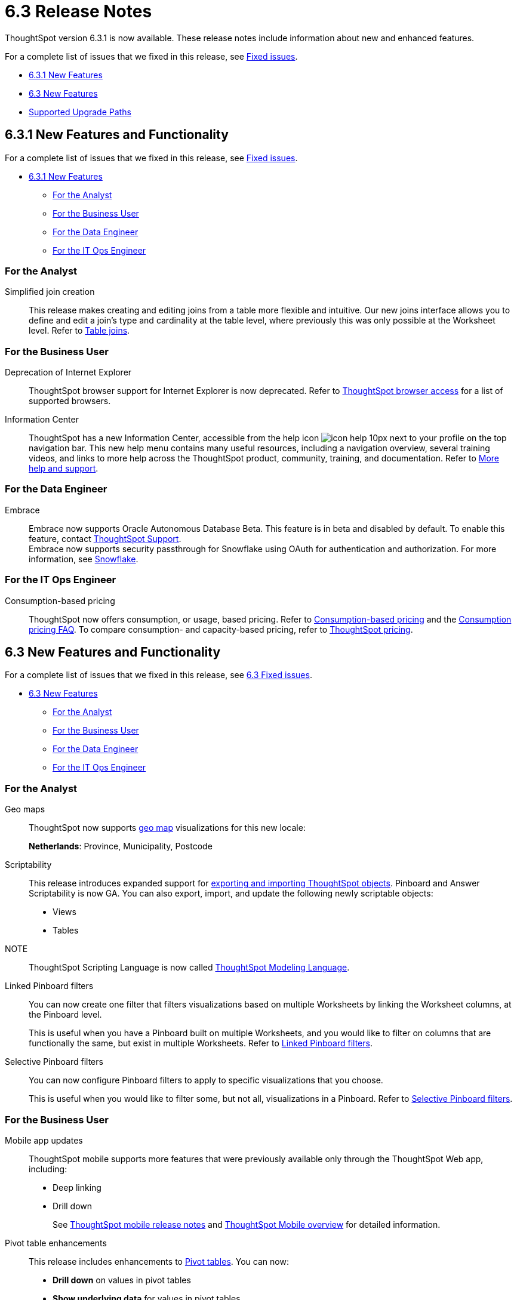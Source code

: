 = 6.3 Release Notes
:experimental:
:last_updated: 01/29/2021
:linkattrs:
:redirect_from: /6.3.0/release/notes.html", "/6.3.0.CU1/release/notes.html, /6.3.1/release/notes.html

ThoughtSpot version 6.3.1 is now available. These release notes include information about new and enhanced features.

For a complete list of issues that we fixed in this release, see xref:fixed.adoc[Fixed issues].

* <<6-3-1-new,6.3.1 New Features>>
* <<6-3-new,6.3 New Features>>
* <<upgrade-paths,Supported Upgrade Paths>>

[#6-3-1-new]
== 6.3.1 New Features and Functionality

For a complete list of issues that we fixed in this release, see xref:fixed.adoc#6-3-1[Fixed issues].

* <<6-3-1-new,6.3.1 New Features>>
** <<6-3-1-analyst,For the Analyst>>
** <<6-3-1-business-user,For the Business User>>
** <<6-3-1-data-engineer,For the Data Engineer>>
** <<6-3-1-it-ops-engineer,For the IT Ops Engineer>>

[#6-3-1-analyst]
=== For the Analyst
[#simplified-join-creation]
Simplified join creation::
  This release makes creating and editing joins from a table more flexible and intuitive. Our new joins interface allows you to define and edit a join's type and cardinality at the table level, where previously this was only possible at the Worksheet level. Refer to xref:add-joins.adoc[Table joins].

[#6-3-1-business-user]
=== For the Business User
[#internet-explorer]
Deprecation of Internet Explorer::
  ThoughtSpot browser support for Internet Explorer is now deprecated. Refer to xref:accessing.adoc[ThoughtSpot browser access] for a list of supported browsers.

[#information-center]
Information Center::
  ThoughtSpot has a new Information Center, accessible from the help icon image:icon-help-10px[] next to your profile on the top navigation bar. This new help menu contains many useful resources, including a navigation overview, several training videos, and links to more help across the ThoughtSpot product, community, training, and documentation. Refer to xref:what-you-can-find-in-the-help-center.adoc[More help and support].

[#6-3-1-data-engineer]
=== For the Data Engineer
[#embrace]
Embrace::
  Embrace now supports Oracle Autonomous Database [.label.label-beta]#Beta#. This feature is in beta and disabled by default. To enable this feature, contact xref:contact.adoc[ThoughtSpot Support]. +
  Embrace now supports security passthrough for Snowflake using OAuth for authentication and authorization. For more information, see xref:embrace-snowflake-add.adoc[Snowflake].

[#6-3-1-it-ops-engineer]
=== For the IT Ops Engineer
[consumption-based-pricing]
Consumption-based pricing::
  ThoughtSpot now offers consumption, or usage, based pricing. Refer to xref:consumption-pricing.adoc[Consumption-based pricing] and the xref:consumption-pricing-faq.adoc[Consumption pricing FAQ]. To compare consumption- and capacity-based pricing, refer to https://www.thoughtspot.com/pricing[ThoughtSpot pricing, window=_blank].

[#6-3-new]
== 6.3 New Features and Functionality

For a complete list of issues that we fixed in this release, see xref:fixed.adoc#6-3[6.3 Fixed issues].

* <<6-3-new,6.3 New Features>>
 ** <<6-3-analyst,For the Analyst>>
 ** <<6-3-business-user,For the Business User>>
 ** <<6-3-data-engineer,For the Data Engineer>>
 ** <<6-3-it-ops-engineer,For the IT Ops Engineer>>

[#6-3-analyst]
=== For the Analyst
[#geomaps]
Geo maps::
  ThoughtSpot now supports xref:geomap-reference.adoc[geo map] visualizations for this new locale:
+
*Netherlands*: Province, Municipality, Postcode

[#scriptability]
Scriptability::
This release introduces expanded support for xref:scriptability.adoc[exporting and importing ThoughtSpot objects]. Pinboard and Answer Scriptability is now GA. You can also export, import, and update the following newly scriptable objects:
+
* Views
* Tables
+
NOTE:: ThoughtSpot Scripting Language is now called xref:tml.adoc[ThoughtSpot Modeling Language].

[#linked-filters]
Linked Pinboard filters::
  You can now create one filter that filters visualizations based on multiple Worksheets by linking the Worksheet columns, at the Pinboard level.
+
This is useful when you have a Pinboard built on multiple Worksheets, and you would like to filter on columns that are functionally the same, but exist in multiple Worksheets.
Refer to xref:linked-filters.adoc[Linked Pinboard filters].

[#selective-filters]
Selective Pinboard filters::
  You can now configure Pinboard filters to apply to specific visualizations that you choose.
+
This is useful when you would like to filter some, but not all, visualizations in a Pinboard. Refer to xref:selective-filters.adoc[Selective Pinboard filters].

[#6-3-business-user]
=== For the Business User

[#mobile-improvements]
Mobile app updates::
  ThoughtSpot mobile supports more features that were previously available only through the ThoughtSpot Web app, including:
+
* Deep linking
* Drill down
+
See xref:notes-mobile.adoc[ThoughtSpot mobile release notes] and xref:use-mobile.adoc[ThoughtSpot Mobile overview] for detailed information.

[#pivot-table]
Pivot table enhancements::
  This release includes enhancements to xref:pivoting-a-table.adoc[Pivot tables]. You can now:
+
* *Drill down* on values in pivot tables
* *Show underlying data* for values in pivot tables
* *SpotIQ analyze* values in pivot tables

[#6-3-data-engineer]
=== For the Data Engineer

[#dataflow]
DataFlow::
  New connection types;; In this release, DataFlow expands support to the following connection types:
+
* xref:dataflow-apache-parquet.adoc[Apache Parquet]
* xref:dataflow-databricks-delta-lake.adoc[Databricks Delta Lake]
* xref:dataflow-denodo.adoc[Denodo]
* xref:dataflow-jdbc.adoc[JDBC]
* xref:dataflow-rest-api.adoc[REST API]
* xref:dataflow-sas.adoc[SAS]

  Transformations;; In all DataFlow database connections, you can now add row-level formulas that use native database functions to transform your data as it loads into ThoughtSpot.

[#embrace]
Embrace::
  SpotIQ Analyze;; In this release, Embrace adds support for SpotIQ analyze. Now you can analyze any answer, pinboard vizualization, or data source to generate instant insights, by clicking the SpotIQ analyze button image:icon-lightbulb.png[spotiq analyze icon].

  Security Passthrough;; Embrace now supports security passthrough for *Snowflake* and *Google BigQuery* using OAuth for authentication and authorization. This feature is in beta for this release. Contact https://community.thoughtspot.com/customers/s/contactsupport[ThoughtSpot Support,window="_blank"] for assistance.

[#6-3-it-ops-engineer]
=== For the IT Ops Engineer

[#entry]
Advanced lean mode for cloud deployments::
  For ThoughtSpot customers who want to deploy their AWS, Azure, and GCP instances with lower data sizes, this release brings enhancements to advanced lean mode configuration.
+
You can now configure lean mode yourself using tscli commands.
No need to contact ThoughtSpot.
For details, see xref:cloud.adoc#reducing-your-cloud-infrastructure-costs[Use small and medium instance types].

[#open-ldap-auth]
OpenLDAP authentication::
  ThoughtSpot now integrates with OpenLDAP for user authentication. LDAP provides security and makes user management more centralized.  To enable user authentication through OpenLDAP, contact https://community.thoughtspot.com/customers/s/contactsupport[ThoughtSpot Support,window="_blank"].
+
We also made this feature available in ThoughtSpot release 6.0.5.

[#open-ldap-admin-user]
OpenLDAP admin user::
  ThoughtSpot now supports using your company's OpenLDAP admin user to SSH into your cluster(s) as an admin, instead of using the local ThoughtSpot admin user, which has sudo privileges.
+
This feature is only applicable to ThoughtSpot clusters that run on an xref:rhel.adoc[RHEL image]. Refer to xref:rhel-install-online.adoc#ldap_admin_user[Install the ThoughtSpot application on online clusters that use RHEL] to learn how to add the three OpenLDAP admin user parameters to your Ansible playbook.

[#admin-console]
Admin Console enhancements::
  This release reorganizes the Admin Console, to make it cleaner and more intuitive.
+
This includes the following changes:
+
* The *System Overview Pinboard* in the Admin Console has been deprecated. You can find visualizations from it on the xref:admin-portal-system-cluster-pinboard.adoc[System Cluster Pinboard] and the xref:admin-portal-system-alerts-pinboard.adoc[System Alerts Pinboard].
* The *Total Capacity* visualization is now in the *System Cluster Pinboard*.
* The visualizations about user activity that appeared in the *System Overview Pinboard* now appear in the new xref:admin-portal-user-adoption-pinboard.adoc[User Adoption Pinboard].
* The *Relational Data Cache* and *Relational Search Engine* panels that appeared in the *System Overview Pinboard* now appear in menu:Data[Usage > Data].
* Many of the visualizations that appeared in the *System Overview Pinboard* appear in the xref:system-info-usage.adoc[System Information and Usage Pinboard].
* The *Configuration Events* panel that appeared in the *System Overview Pinboard* now appears in the xref:admin-portal-system-alerts-pinboard.adoc[System Alerts Pinboard].

[#user-adoption-perfomance-tracking-pinboard]
User adoption and performance Pinboards::
  This release of ThoughtSpot contains two new default Pinboards for administrators.
+
* Use the *User Adoption Pinboard* in the *Admin Console* to understand how your ThoughtSpot users are interacting with ThoughtSpot, and how your user adoption is changing over time.
* Use the Performance Tracking Pinboard, accessible from the *Pinboards* tab, to understand how your ThoughtSpot cluster performs.
+
See the xref:admin-portal-user-adoption-pinboard.adoc[User Adoption Pinboard] and xref:performance-tracking.adoc[Performance Tracking Pinboard].

[#ease-of-installation]
RHEL and Amazon Linux 2 ease of installation::
  This release of ThoughtSpot makes it easier to deploy ThoughtSpot on an xref:al2-overview.adoc[Amazon Linux 2] or xref:rhel.adoc[RHEL image] platform.
+
* You can now use a Terraform, or Chef template, or an Ansible tarball, to install OS packages, dependencies, and the ThoughtSpot CLI (tscli), and configure your cluster. Previously, you could only use an Ansible tarball or Terraform template.
* You now only need 20 GB on the root drive for yum packages and system logs, and 200 GB for ThoughtSpot installation.
* You can now deploy ThoughtSpot on RHEL version 7.9.
You can no longer deploy ThoughtSpot on RHEL version 7.7.
* If your organization performs automation with a different configuration management tool, you can use the template ThoughtSpot developed for automation with Terraform. You can obtain this template from our https://github.com/thoughtspot/community-tools/tree/master/ThoughtSpot_Cloud_deployments/AWS/template_Homogeneous_cluster_ssm[Github repository, window=_blank]. ThoughtSpot provides templates for alternative tools only as generic guidelines. You should review the templates before using them and make sure that they are safe to use in your organization. In no way can ThoughtSpot be held responsible for any issue arising from their use.

[#upgrade-paths]
== Supported Upgrade Paths

If you are running one of the following versions, you can upgrade to the 6.3 release directly:

* 6.1.x to 6.3
* 6.2.x to 6.3

This includes any hotfixes or customer patches on these branches.

If you are running a different version, you must do a multiple pass upgrade.
First, upgrade to version 6.1.x, or version 6.2.x, and then to the 6.3 release.

NOTE: To successfully upgrade your ThoughtSpot cluster, all user profiles must include a valid email address.
Without valid email addresses, the upgrade is blocked.
